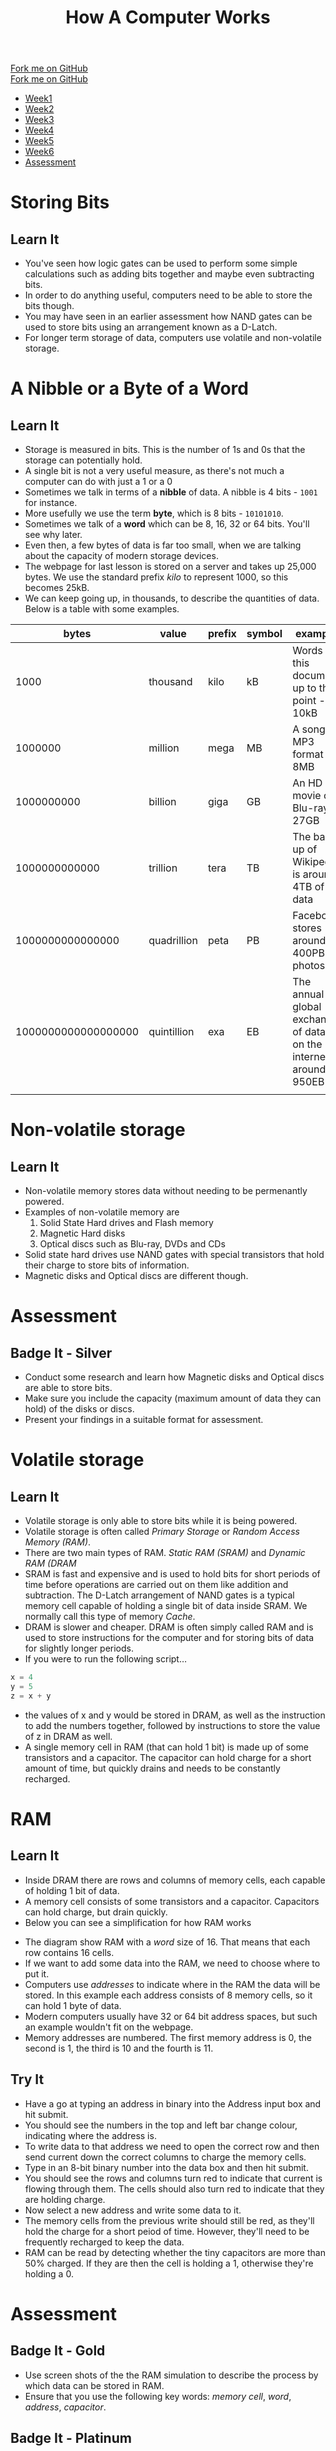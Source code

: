 #+STARTUP:indent
#+HTML_HEAD: <link rel="stylesheet" type="text/css" href="css/styles.css"/>
#+HTML_HEAD_EXTRA: <link href='http://fonts.googleapis.com/css?family=Ubuntu+Mono|Ubuntu' rel='stylesheet' type='text/css'>
#+OPTIONS: f:nil author:nil num:1 creator:nil timestamp:nil  
#+TITLE: How A Computer Works
#+AUTHOR: Marc Scott

#+BEGIN_HTML
<div class=ribbon>
<a href="https://github.com/MarcScott/8-CS-Computers">Fork me on GitHub</a>
</div>
#+END_HTML
#+BEGIN_HTML
  <div class="github-fork-ribbon-wrapper left">
    <div class="github-fork-ribbon">
      <a href="https://github.com/MarcScott/8-CS-AI">Fork me on GitHub</a>
    </div>
  </div>
<div id="stickyribbon">
    <ul>
      <li><a href="1_Lesson.html">Week1</a></li>
      <li><a href="2_Lesson.html">Week2</a></li>
      <li><a href="3_Lesson.html">Week3</a></li>
      <li><a href="4_Lesson.html">Week4</a></li>
      <li><a href="5_Lesson.html">Week5</a></li>
      <li><a href="6_Lesson.html">Week6</a></li>

      <li><a href="assessment.html">Assessment</a></li>

    </ul>
  </div>
#+END_HTML
* COMMENT Use as a template
:PROPERTIES:
:HTML_CONTAINER_CLASS: activity
:END:
** Learn It
:PROPERTIES:
:HTML_CONTAINER_CLASS: learn
:END:

** Research It
:PROPERTIES:
:HTML_CONTAINER_CLASS: research
:END:

** Design It
:PROPERTIES:
:HTML_CONTAINER_CLASS: design
:END:

** Build It
:PROPERTIES:
:HTML_CONTAINER_CLASS: build
:END:

** Test It
:PROPERTIES:
:HTML_CONTAINER_CLASS: test
:END:

** Run It
:PROPERTIES:
:HTML_CONTAINER_CLASS: run
:END:

** Document It
:PROPERTIES:
:HTML_CONTAINER_CLASS: document
:END:

** Code It
:PROPERTIES:
:HTML_CONTAINER_CLASS: code
:END:

** Program It
:PROPERTIES:
:HTML_CONTAINER_CLASS: program
:END:

** Try It
:PROPERTIES:
:HTML_CONTAINER_CLASS: try
:END:

** Badge It
:PROPERTIES:
:HTML_CONTAINER_CLASS: badge
:END:

** Save It
:PROPERTIES:
:HTML_CONTAINER_CLASS: save
:END:
* Storing Bits
:PROPERTIES:
:HTML_CONTAINER_CLASS: activity
:END:
** Learn It
:PROPERTIES:
:HTML_CONTAINER_CLASS: learn
:END:
- You've seen how logic gates can be used to perform some simple calculations such as adding bits together and maybe even subtracting bits.
- In order to do anything useful, computers need to be able to store the bits though.
- You may have seen in an earlier assessment how NAND gates can be used to store bits using an arrangement known as a D-Latch.
- For longer term storage of data, computers use volatile and non-volatile storage.
* A Nibble or a Byte of a Word
:PROPERTIES:
:HTML_CONTAINER_CLASS: activity
:END:
** Learn It
:PROPERTIES:
:HTML_CONTAINER_CLASS: learn
:END:
- Storage is measured in bits. This is the number of 1s and 0s that the storage can potentially hold.
- A single bit is not a very useful measure, as there's not much a computer can do with just a 1 or a 0
- Sometimes we talk in terms of a *nibble* of data. A nibble is 4 bits - =1001= for instance.
- More usefully we use the term *byte*, which is 8 bits - =10101010=.
- Sometimes we talk of a *word* which can be 8, 16, 32 or 64 bits. You'll see why later.
- Even then, a few bytes of data is far too small, when we are talking about the capacity of modern storage devices.
- The webpage for last lesson is stored on a server and takes up 25,000 bytes. We use the standard prefix /kilo/ to represent 1000, so this becomes 25kB.
- We can keep going up, in thousands, to describe the quantities of data. Below is a table with some examples.
|               bytes | value       | prefix | symbol | example                                                            |
|---------------------+-------------+--------+--------+--------------------------------------------------------------------|
|                1000 | thousand    | kilo   | kB     | Words in this document up to this point - 10kB                     |
|             1000000 | million     | mega   | MB     | A song in MP3 format - 8MB                                         |
|          1000000000 | billion     | giga   | GB     | An HD movie on Blu-ray - 27GB                                      |
|       1000000000000 | trillion    | tera   | TB     | The back up of Wikipedia is around 4TB of data                     |
|    1000000000000000 | quadrillion | peta   | PB     | Facebook stores around 400PB of photos                             |
| 1000000000000000000 | quintillion | exa    | EB     | The annual global exchange of data on the internet is around 950EB |
|                     |             |        |        |                                                                    |
* Non-volatile storage
:PROPERTIES:
:HTML_CONTAINER_CLASS: activity
:END:
** Learn It
:PROPERTIES:
:HTML_CONTAINER_CLASS: learn
:END:
- Non-volatile memory stores data without needing to be permenantly powered.
- Examples of non-volatile memory are
  1. Solid State Hard drives and Flash memory
  2. Magnetic Hard disks
  3. Optical discs such as Blu-ray, DVDs and CDs
- Solid state hard drives use NAND gates with special transistors that hold their charge to store bits of information.
- Magnetic disks and Optical discs are different though.
* Assessment
:PROPERTIES:
:HTML_CONTAINER_CLASS: activity
:END:
** Badge It - Silver
:PROPERTIES:
:HTML_CONTAINER_CLASS: badge
:END:
- Conduct some research and learn how Magnetic disks and Optical discs are able to store bits.
- Make sure you include the capacity (maximum amount of data they can hold) of the disks or discs.
- Present your findings in a suitable format for assessment.
* Volatile storage
:PROPERTIES:
:HTML_CONTAINER_CLASS: activity
:END:
** Learn It
:PROPERTIES:
:HTML_CONTAINER_CLASS: learn
:END:
- Volatile storage is only able to store bits while it is being powered.
- Volatile storage is often called /Primary Storage/ or /Random Access Memory (RAM)/.
- There are two main types of RAM. /Static RAM (SRAM)/ and /Dynamic RAM (DRAM/
- SRAM is fast and expensive and is used to hold bits for short periods of time before operations are carried out on them like addition and subtraction. The D-Latch arrangement of NAND gates is a typical memory cell capable of holding a single bit of data inside SRAM. We normally call this type of memory /Cache/.
- DRAM is slower and cheaper. DRAM is often simply called RAM and is used to store instructions for the computer and for storing bits of data for slightly longer periods.
- If you were to run the following script...
#+BEGIN_SRC python
x = 4
y = 5
z = x + y
#+END_SRC
- the values of x and y would be stored in DRAM, as well as the instruction to add the numbers together, followed by instructions to store the value of z in DRAM as well.
- A single memory cell in RAM (that can hold 1 bit) is made up of some transistors and a capacitor. The capacitor can hold charge for a short amount of time, but quickly drains and needs to be constantly recharged.
* RAM
:PROPERTIES:
:HTML_CONTAINER_CLASS: activity
:END:
** Learn It
:PROPERTIES:
:HTML_CONTAINER_CLASS: learn
:END:
- Inside DRAM there are rows and columns of memory cells, each capable of holding 1 bit of data.
- A memory cell consists of some transistors and a capacitor. Capacitors can hold charge, but drain quickly.
- Below you can see a simplification for how RAM works
#+BEGIN_HTML
<object data="js/RAM.html" width='100%' height='500px'></object>
#+END_HTML
- The diagram show RAM with a /word/ size of 16. That means that each row contains 16 cells.
- If we want to add some data into the RAM, we need to choose where to put it.
- Computers use /addresses/ to indicate where in the RAM the data will be stored. In this example each address consists of 8 memory cells, so it can hold 1 byte of data.
- Modern computers usually have 32 or 64 bit address spaces, but such an example wouldn't fit on the webpage.
- Memory addresses are numbered. The first memory address is 0, the second is 1, the third is 10 and the fourth is 11.
** Try It
:PROPERTIES:
:HTML_CONTAINER_CLASS: try
:END:
- Have a go at typing an address in binary into the Address input box and hit submit.
- You should see the numbers in the  top and left bar change colour, indicating where the address is.
- To write data to that address we need to open the correct row and then send current down the correct columns to charge the memory cells.
- Type in an 8-bit binary number into the data box and then hit submit.
- You should see the rows and columns turn red to indicate that current is flowing through them. The cells should also turn red to indicate that they are holding charge.
- Now select a new address and write some data to it.
- The memory cells from the previous write should still be red, as they'll hold the charge for a short peiod of time. However, they'll need to be frequently recharged to keep the data.
- RAM can be read by detecting whether the tiny capacitors are more than 50% charged. If they are then the cell is holding a 1, otherwise they're holding a 0.
* Assessment
:PROPERTIES:
:HTML_CONTAINER_CLASS: activity
:END:
** Badge It - Gold
:PROPERTIES:
:HTML_CONTAINER_CLASS: badge
:END:

- Use screen shots of the the RAM simulation to describe the process by which data can be stored in RAM.
- Ensure that you use the following key words: /memory cell/, /word/, /address/, /capacitor/.
** Badge It - Platinum
:PROPERTIES:
:HTML_CONTAINER_CLASS: badge
:END:

- Conduct some research and learn how data can be read from the memory cells in RAM.
- Present your findings in a suitable form.
